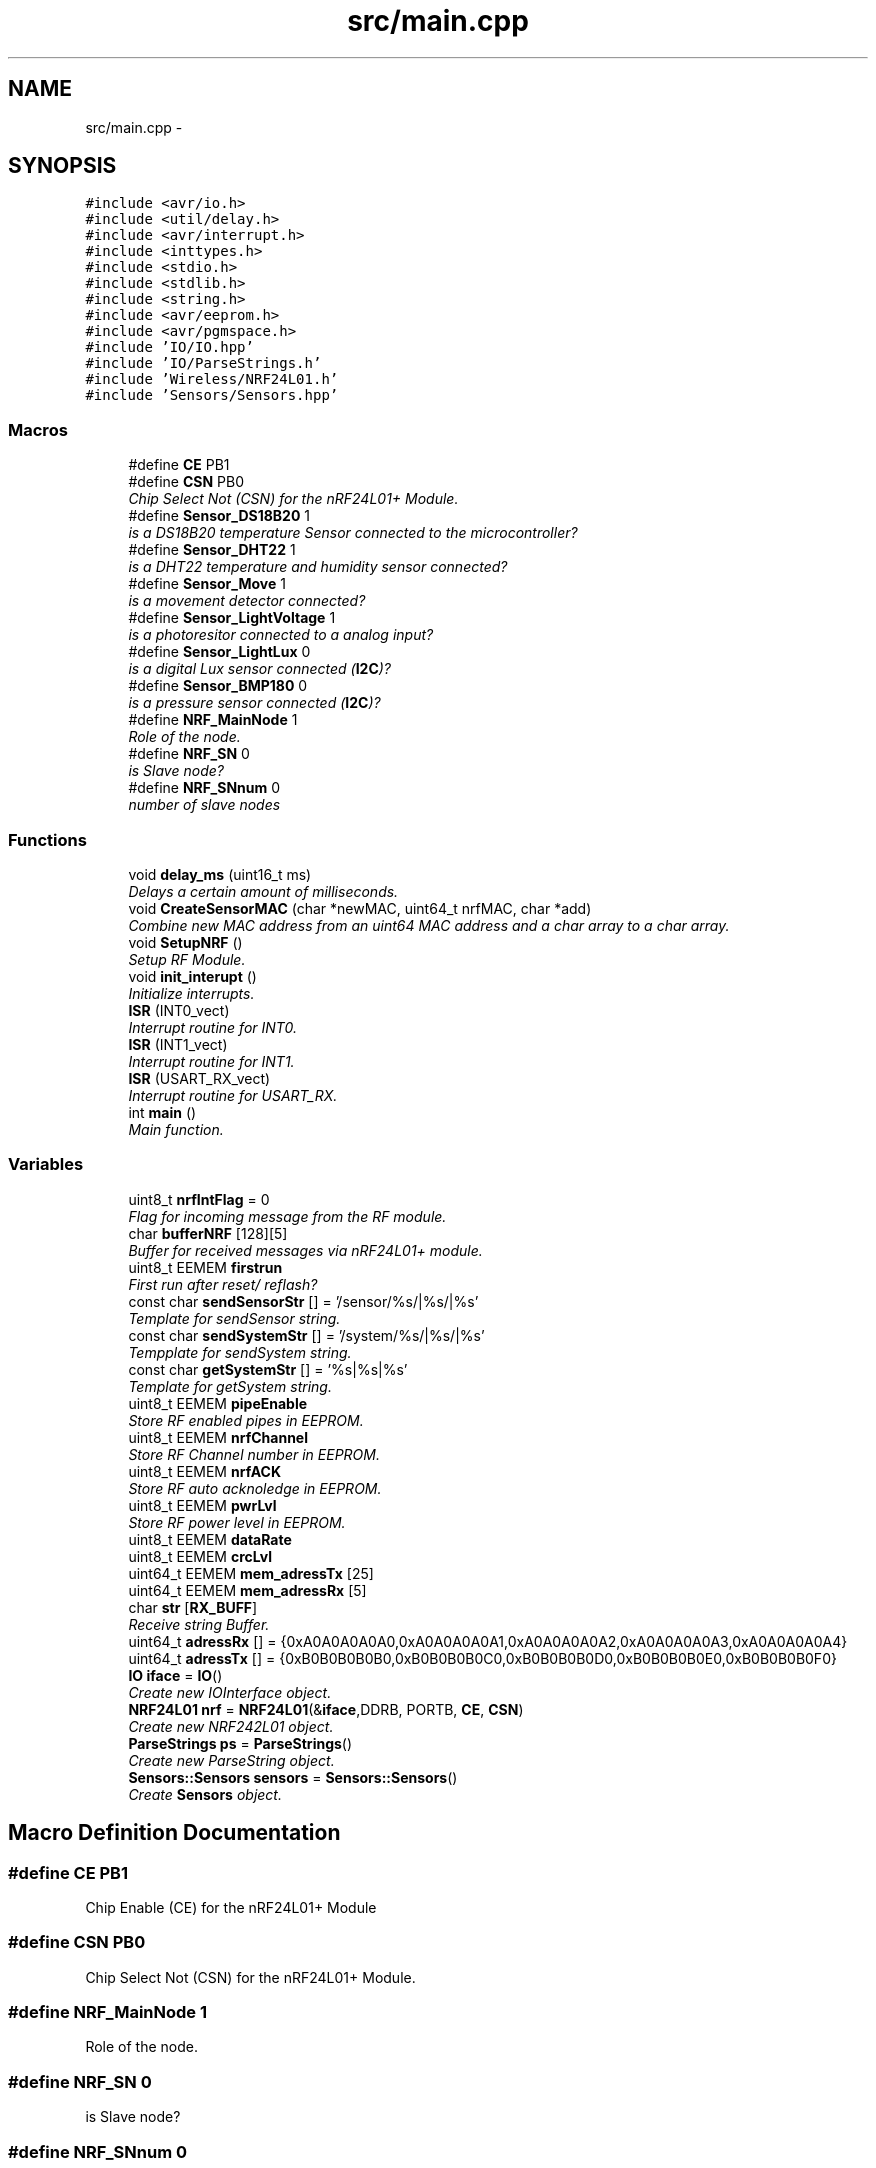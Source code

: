 .TH "src/main.cpp" 3 "Thu May 25 2017" "Version 0.2" "SensorNode" \" -*- nroff -*-
.ad l
.nh
.SH NAME
src/main.cpp \- 
.SH SYNOPSIS
.br
.PP
\fC#include <avr/io\&.h>\fP
.br
\fC#include <util/delay\&.h>\fP
.br
\fC#include <avr/interrupt\&.h>\fP
.br
\fC#include <inttypes\&.h>\fP
.br
\fC#include <stdio\&.h>\fP
.br
\fC#include <stdlib\&.h>\fP
.br
\fC#include <string\&.h>\fP
.br
\fC#include <avr/eeprom\&.h>\fP
.br
\fC#include <avr/pgmspace\&.h>\fP
.br
\fC#include 'IO/IO\&.hpp'\fP
.br
\fC#include 'IO/ParseStrings\&.h'\fP
.br
\fC#include 'Wireless/NRF24L01\&.h'\fP
.br
\fC#include 'Sensors/Sensors\&.hpp'\fP
.br

.SS "Macros"

.in +1c
.ti -1c
.RI "#define \fBCE\fP   PB1"
.br
.ti -1c
.RI "#define \fBCSN\fP   PB0"
.br
.RI "\fIChip Select Not (CSN) for the nRF24L01+ Module\&. \fP"
.ti -1c
.RI "#define \fBSensor_DS18B20\fP   1"
.br
.RI "\fIis a DS18B20 temperature Sensor connected to the microcontroller? \fP"
.ti -1c
.RI "#define \fBSensor_DHT22\fP   1"
.br
.RI "\fIis a DHT22 temperature and humidity sensor connected? \fP"
.ti -1c
.RI "#define \fBSensor_Move\fP   1"
.br
.RI "\fIis a movement detector connected? \fP"
.ti -1c
.RI "#define \fBSensor_LightVoltage\fP   1"
.br
.RI "\fIis a photoresitor connected to a analog input? \fP"
.ti -1c
.RI "#define \fBSensor_LightLux\fP   0"
.br
.RI "\fIis a digital Lux sensor connected (\fBI2C\fP)? \fP"
.ti -1c
.RI "#define \fBSensor_BMP180\fP   0"
.br
.RI "\fIis a pressure sensor connected (\fBI2C\fP)? \fP"
.ti -1c
.RI "#define \fBNRF_MainNode\fP   1"
.br
.RI "\fIRole of the node\&. \fP"
.ti -1c
.RI "#define \fBNRF_SN\fP   0"
.br
.RI "\fIis Slave node? \fP"
.ti -1c
.RI "#define \fBNRF_SNnum\fP   0"
.br
.RI "\fInumber of slave nodes \fP"
.in -1c
.SS "Functions"

.in +1c
.ti -1c
.RI "void \fBdelay_ms\fP (uint16_t ms)"
.br
.RI "\fIDelays a certain amount of milliseconds\&. \fP"
.ti -1c
.RI "void \fBCreateSensorMAC\fP (char *newMAC, uint64_t nrfMAC, char *add)"
.br
.RI "\fICombine new MAC address from an uint64 MAC address and a char array to a char array\&. \fP"
.ti -1c
.RI "void \fBSetupNRF\fP ()"
.br
.RI "\fISetup RF Module\&. \fP"
.ti -1c
.RI "void \fBinit_interupt\fP ()"
.br
.RI "\fIInitialize interrupts\&. \fP"
.ti -1c
.RI "\fBISR\fP (INT0_vect)"
.br
.RI "\fIInterrupt routine for INT0\&. \fP"
.ti -1c
.RI "\fBISR\fP (INT1_vect)"
.br
.RI "\fIInterrupt routine for INT1\&. \fP"
.ti -1c
.RI "\fBISR\fP (USART_RX_vect)"
.br
.RI "\fIInterrupt routine for USART_RX\&. \fP"
.ti -1c
.RI "int \fBmain\fP ()"
.br
.RI "\fIMain function\&. \fP"
.in -1c
.SS "Variables"

.in +1c
.ti -1c
.RI "uint8_t \fBnrfIntFlag\fP = 0"
.br
.RI "\fIFlag for incoming message from the RF module\&. \fP"
.ti -1c
.RI "char \fBbufferNRF\fP [128][5]"
.br
.RI "\fIBuffer for received messages via nRF24L01+ module\&. \fP"
.ti -1c
.RI "uint8_t EEMEM \fBfirstrun\fP"
.br
.RI "\fIFirst run after reset/ reflash? \fP"
.ti -1c
.RI "const char \fBsendSensorStr\fP [] = '/sensor/%s/|%s/|%s'"
.br
.RI "\fITemplate for sendSensor string\&. \fP"
.ti -1c
.RI "const char \fBsendSystemStr\fP [] = '/system/%s/|%s/|%s'"
.br
.RI "\fITempplate for sendSystem string\&. \fP"
.ti -1c
.RI "const char \fBgetSystemStr\fP [] = '%s|%s|%s'"
.br
.RI "\fITemplate for getSystem string\&. \fP"
.ti -1c
.RI "uint8_t EEMEM \fBpipeEnable\fP"
.br
.RI "\fIStore RF enabled pipes in EEPROM\&. \fP"
.ti -1c
.RI "uint8_t EEMEM \fBnrfChannel\fP"
.br
.RI "\fIStore RF Channel number in EEPROM\&. \fP"
.ti -1c
.RI "uint8_t EEMEM \fBnrfACK\fP"
.br
.RI "\fIStore RF auto acknoledge in EEPROM\&. \fP"
.ti -1c
.RI "uint8_t EEMEM \fBpwrLvl\fP"
.br
.RI "\fIStore RF power level in EEPROM\&. \fP"
.ti -1c
.RI "uint8_t EEMEM \fBdataRate\fP"
.br
.ti -1c
.RI "uint8_t EEMEM \fBcrcLvl\fP"
.br
.ti -1c
.RI "uint64_t EEMEM \fBmem_adressTx\fP [25]"
.br
.ti -1c
.RI "uint64_t EEMEM \fBmem_adressRx\fP [5]"
.br
.ti -1c
.RI "char \fBstr\fP [\fBRX_BUFF\fP]"
.br
.RI "\fIReceive string Buffer\&. \fP"
.ti -1c
.RI "uint64_t \fBadressRx\fP [] = {0xA0A0A0A0A0,0xA0A0A0A0A1,0xA0A0A0A0A2,0xA0A0A0A0A3,0xA0A0A0A0A4}"
.br
.ti -1c
.RI "uint64_t \fBadressTx\fP [] = {0xB0B0B0B0B0,0xB0B0B0B0C0,0xB0B0B0B0D0,0xB0B0B0B0E0,0xB0B0B0B0F0}"
.br
.ti -1c
.RI "\fBIO\fP \fBiface\fP = \fBIO\fP()"
.br
.RI "\fICreate new IOInterface object\&. \fP"
.ti -1c
.RI "\fBNRF24L01\fP \fBnrf\fP = \fBNRF24L01\fP(&\fBiface\fP,DDRB, PORTB, \fBCE\fP, \fBCSN\fP)"
.br
.RI "\fICreate new NRF242L01 object\&. \fP"
.ti -1c
.RI "\fBParseStrings\fP \fBps\fP = \fBParseStrings\fP()"
.br
.RI "\fICreate new ParseString object\&. \fP"
.ti -1c
.RI "\fBSensors::Sensors\fP \fBsensors\fP = \fBSensors::Sensors\fP()"
.br
.RI "\fICreate \fBSensors\fP object\&. \fP"
.in -1c
.SH "Macro Definition Documentation"
.PP 
.SS "#define CE   PB1"
Chip Enable (CE) for the nRF24L01+ Module 
.SS "#define CSN   PB0"

.PP
Chip Select Not (CSN) for the nRF24L01+ Module\&. 
.SS "#define NRF_MainNode   1"

.PP
Role of the node\&. 
.SS "#define NRF_SN   0"

.PP
is Slave node? 
.SS "#define NRF_SNnum   0"

.PP
number of slave nodes 
.SS "#define Sensor_BMP180   0"

.PP
is a pressure sensor connected (\fBI2C\fP)? 
.SS "#define Sensor_DHT22   1"

.PP
is a DHT22 temperature and humidity sensor connected? 
.SS "#define Sensor_DS18B20   1"

.PP
is a DS18B20 temperature Sensor connected to the microcontroller? 
.SS "#define Sensor_LightLux   0"

.PP
is a digital Lux sensor connected (\fBI2C\fP)? 
.SS "#define Sensor_LightVoltage   1"

.PP
is a photoresitor connected to a analog input? 
.SS "#define Sensor_Move   1"

.PP
is a movement detector connected? 
.SH "Function Documentation"
.PP 
.SS "void CreateSensorMAC (char * newMAC, uint64_t nrfMAC, char * add)"

.PP
Combine new MAC address from an uint64 MAC address and a char array to a char array\&. 
.PP
\fBParameters:\fP
.RS 4
\fInrfMAC\fP MAC address uint64 of the nRF24L01+ module 
.br
\fInewMAC\fP MAC address char array of the sensor 
.br
\fIadd\fP Address addition 
.RE
.PP

.SS "void delay_ms (uint16_t ms)"

.PP
Delays a certain amount of milliseconds\&. 
.PP
\fBParameters:\fP
.RS 4
\fIms\fP Number of milliseconds to delay as unsigned integer 16 argument\&. 
.RE
.PP

.SS "void init_interupt ()"

.PP
Initialize interrupts\&. Trigger INT1 on rising edge and INT0 on falling edge 
.SS "ISR (INT0_vect)"

.PP
Interrupt routine for INT0\&. RF module sends an interrupt if there is data in its buffer to read 
.SS "ISR (INT1_vect)"

.PP
Interrupt routine for INT1\&. Sets the flagMovement to 0 if the movment detector fires 
.SS "ISR (USART_RX_vect)"

.PP
Interrupt routine for USART_RX\&. Reads the incoming message from the UART buffer 
.SS "int main ()"

.PP
Main function\&. 
.PP
\fBReturns:\fP
.RS 4
an integer 0 upon exit success 
.RE
.PP

.PP
\fBTodo\fP
.RS 4
System info 
.RE
.PP

.SS "void SetupNRF ()"

.PP
Setup RF Module\&. 
.SH "Variable Documentation"
.PP 
.SS "uint64_t adressRx[] = {0xA0A0A0A0A0,0xA0A0A0A0A1,0xA0A0A0A0A2,0xA0A0A0A0A3,0xA0A0A0A0A4}"
standard Rx address to receive data on 
.SS "uint64_t adressTx[] = {0xB0B0B0B0B0,0xB0B0B0B0C0,0xB0B0B0B0D0,0xB0B0B0B0E0,0xB0B0B0B0F0}"
Tx address to send data to 
.SS "char bufferNRF[128][5]"

.PP
Buffer for received messages via nRF24L01+ module\&. 
.SS "uint8_t EEMEM crcLvl"
Store CRC level in EEPROM 
.SS "uint8_t EEMEM dataRate"
Store RF data rate in EEPROM 
.SS "uint8_t EEMEM firstrun"

.PP
First run after reset/ reflash? 
.SS "const char getSystemStr[] = '%s|%s|%s'"

.PP
Template for getSystem string\&. 
.SS "\fBIO\fP iface = \fBIO\fP()"

.PP
Create new IOInterface object\&. 
.SS "uint64_t EEMEM mem_adressRx[5]"
Array for receive addresses 
.SS "uint64_t EEMEM mem_adressTx[25]"
Array for transmit addresses 
.SS "\fBNRF24L01\fP nrf = \fBNRF24L01\fP(&\fBiface\fP,DDRB, PORTB, \fBCE\fP, \fBCSN\fP)"

.PP
Create new NRF242L01 object\&. 
.SS "uint8_t EEMEM nrfACK"

.PP
Store RF auto acknoledge in EEPROM\&. 
.SS "uint8_t EEMEM nrfChannel"

.PP
Store RF Channel number in EEPROM\&. 
.SS "uint8_t nrfIntFlag = 0"

.PP
Flag for incoming message from the RF module\&. 
.SS "uint8_t EEMEM pipeEnable"

.PP
Store RF enabled pipes in EEPROM\&. 
.SS "\fBParseStrings\fP ps = \fBParseStrings\fP()"

.PP
Create new ParseString object\&. 
.SS "uint8_t EEMEM pwrLvl"

.PP
Store RF power level in EEPROM\&. 
.SS "const char sendSensorStr[] = '/sensor/%s/|%s/|%s'"

.PP
Template for sendSensor string\&. 
.SS "const char sendSystemStr[] = '/system/%s/|%s/|%s'"

.PP
Tempplate for sendSystem string\&. 
.SS "\fBSensors::Sensors\fP sensors = \fBSensors::Sensors\fP()"

.PP
Create \fBSensors\fP object\&. 
.SS "char str[\fBRX_BUFF\fP]"

.PP
Receive string Buffer\&. 
.SH "Author"
.PP 
Generated automatically by Doxygen for SensorNode from the source code\&.
